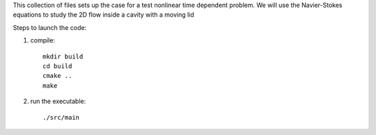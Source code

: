 This collection of files sets up the case for a test nonlinear
time dependent problem. We will use the Navier-Stokes equations
to study the 2D flow inside a cavity with a moving lid

Steps to launch the code:

1) compile::

    mkdir build
    cd build
    cmake ..
    make

2) run the executable::

    ./src/main
